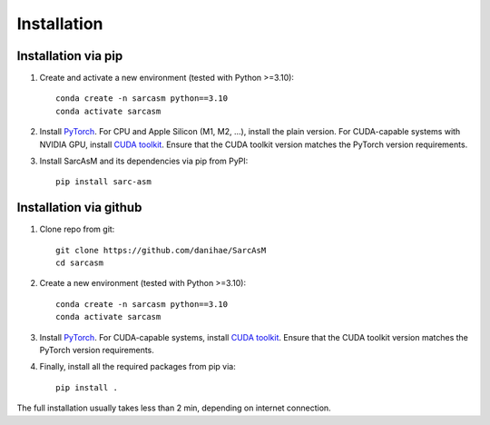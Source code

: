 ============
Installation
============

Installation via pip
====================

#. Create and activate a new environment (tested with Python >=3.10)::

        conda create -n sarcasm python==3.10
        conda activate sarcasm

#. Install `PyTorch <https://pytorch.org/get-started/locally/>`_. For CPU and Apple Silicon (M1, M2, ...), install the plain version. For CUDA-capable systems with NVIDIA GPU, install `CUDA toolkit <https://developer.nvidia.com/cuda-toolkit>`_. Ensure that the CUDA toolkit version matches the PyTorch version requirements.

#. Install SarcAsM and its dependencies via pip from PyPI::

        pip install sarc-asm

Installation via github
=======================

#. Clone repo from git::

        git clone https://github.com/danihae/SarcAsM
        cd sarcasm

#. Create a new environment (tested with Python >=3.10)::

        conda create -n sarcasm python==3.10
        conda activate sarcasm

#. Install `PyTorch <https://pytorch.org/get-started/locally/>`_. For CUDA-capable systems, install `CUDA toolkit <https://developer.nvidia.com/cuda-toolkit>`_. Ensure that the CUDA toolkit version matches the PyTorch version requirements.

#. Finally, install all the required packages from pip via::

        pip install .

The full installation usually takes less than 2 min, depending on internet connection.
